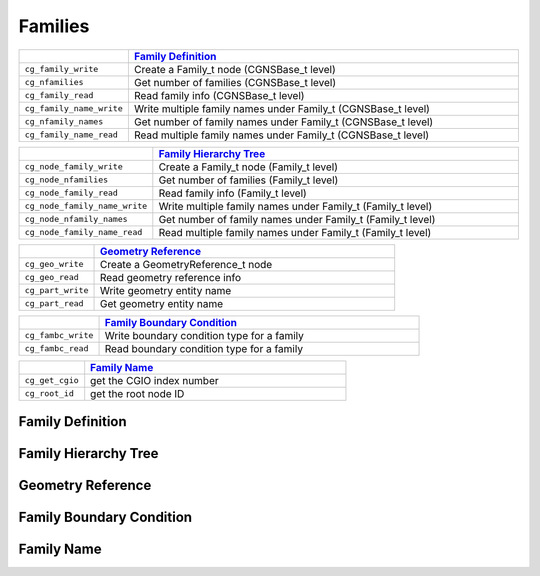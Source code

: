 ﻿.. CGNS Documentation files
   See LICENSING/COPYRIGHT at root dir of this documentation sources


.. role:: in
.. role:: out
.. role:: sig-name(code)
   :language: c


.. _MLLFamilies:
   
Families
--------


.. list-table::
   :header-rows: 1
   :widths: 2 8

   * -
     - `Family Definition`_
   * - ``cg_family_write``
     - Create a Family_t node (CGNSBase_t level)
   * - ``cg_nfamilies``
     - Get number of families (CGNSBase_t level)
   * - ``cg_family_read``
     - Read family info (CGNSBase_t level)
   * - ``cg_family_name_write``
     - Write multiple family names under Family_t (CGNSBase_t level)
   * - ``cg_nfamily_names``
     - Get number of family names under Family_t (CGNSBase_t level)
   * - ``cg_family_name_read``
     - Read multiple family names under Family_t (CGNSBase_t level) 

       
.. list-table::
   :header-rows: 1
   :widths: 2 8
       
   * - 
     - `Family Hierarchy Tree`_
   * - ``cg_node_family_write``
     - Create a Family_t node (Family_t level)
   * - ``cg_node_nfamilies``
     - Get number of families (Family_t level)
   * - ``cg_node_family_read``
     - Read family info (Family_t level)
   * - ``cg_node_family_name_write``
     - Write multiple family names under Family_t (Family_t level)
   * - ``cg_node_nfamily_names``
     - Get number of family names under Family_t (Family_t level)
   * - ``cg_node_family_name_read``
     - Read multiple family names under Family_t (Family_t level)


.. list-table::
   :header-rows: 1
   :widths: 2 8

   * - 
     - `Geometry Reference`_
   * - ``cg_geo_write``
     - Create a GeometryReference_t node
   * - ``cg_geo_read``
     - Read geometry reference info
   * - ``cg_part_write``
     - Write geometry entity name
   * - ``cg_part_read``
     - Get geometry entity name 


.. list-table::
   :header-rows: 1
   :widths: 2 8

   * - 
     - `Family Boundary Condition`_
   * - ``cg_fambc_write``
     - Write boundary condition type for a family
   * - ``cg_fambc_read``
     - Read boundary condition type for a family 


.. list-table::
   :header-rows: 1
   :widths: 2 8

   * - 
     - `Family Name`_
   * - ``cg_get_cgio`` 
     - get the CGIO index number
   * - ``cg_root_id`` 
     - get the root node ID


Family Definition
^^^^^^^^^^^^^^^^^

Family Hierarchy Tree
^^^^^^^^^^^^^^^^^^^^^


Geometry Reference
^^^^^^^^^^^^^^^^^^


Family Boundary Condition
^^^^^^^^^^^^^^^^^^^^^^^^^


Family Name
^^^^^^^^^^^


.. last line
